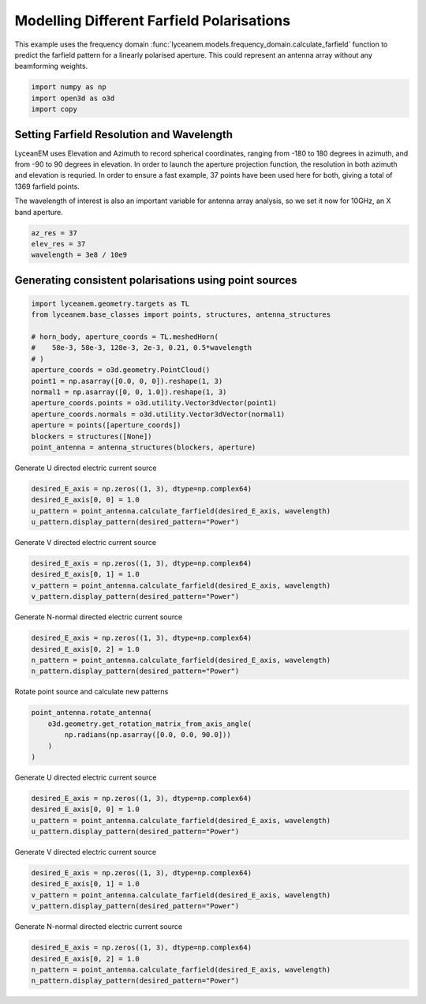 
.. DO NOT EDIT.
.. THIS FILE WAS AUTOMATICALLY GENERATED BY SPHINX-GALLERY.
.. TO MAKE CHANGES, EDIT THE SOURCE PYTHON FILE:
.. "auto_examples/06_farfield_polarisation.py"
.. LINE NUMBERS ARE GIVEN BELOW.

.. only:: html

    .. note::
        :class: sphx-glr-download-link-note

        Click :ref:`here <sphx_glr_download_auto_examples_06_farfield_polarisation.py>`
        to download the full example code

.. rst-class:: sphx-glr-example-title

.. _sphx_glr_auto_examples_06_farfield_polarisation.py:


Modelling Different Farfield Polarisations
======================================================

This example uses the frequency domain :func:`lyceanem.models.frequency_domain.calculate_farfield` function to predict
the farfield pattern for a linearly polarised aperture. This could represent an antenna array without any beamforming
weights.

.. GENERATED FROM PYTHON SOURCE LINES 13-17

.. code-block:: default

    import numpy as np
    import open3d as o3d
    import copy








.. GENERATED FROM PYTHON SOURCE LINES 18-27

Setting Farfield Resolution and Wavelength
-------------------------------------------
LyceanEM uses Elevation and Azimuth to record spherical coordinates, ranging from -180 to 180 degrees in azimuth,
and from -90 to 90 degrees in elevation. In order to launch the aperture projection function, the resolution in
both azimuth and elevation is requried.
In order to ensure a fast example, 37 points have been used here for both, giving a total of 1369 farfield points.

The wavelength of interest is also an important variable for antenna array analysis, so we set it now for 10GHz,
an X band aperture.

.. GENERATED FROM PYTHON SOURCE LINES 27-32

.. code-block:: default


    az_res = 37
    elev_res = 37
    wavelength = 3e8 / 10e9








.. GENERATED FROM PYTHON SOURCE LINES 33-35

Generating consistent polarisations using point sources
----------------------------------------------------------

.. GENERATED FROM PYTHON SOURCE LINES 35-52

.. code-block:: default


    import lyceanem.geometry.targets as TL
    from lyceanem.base_classes import points, structures, antenna_structures

    # horn_body, aperture_coords = TL.meshedHorn(
    #    58e-3, 58e-3, 128e-3, 2e-3, 0.21, 0.5*wavelength
    # )
    aperture_coords = o3d.geometry.PointCloud()
    point1 = np.asarray([0.0, 0, 0]).reshape(1, 3)
    normal1 = np.asarray([0, 0, 1.0]).reshape(1, 3)
    aperture_coords.points = o3d.utility.Vector3dVector(point1)
    aperture_coords.normals = o3d.utility.Vector3dVector(normal1)
    aperture = points([aperture_coords])
    blockers = structures([None])
    point_antenna = antenna_structures(blockers, aperture)









.. GENERATED FROM PYTHON SOURCE LINES 53-55

Generate U directed electric current source


.. GENERATED FROM PYTHON SOURCE LINES 55-62

.. code-block:: default


    desired_E_axis = np.zeros((1, 3), dtype=np.complex64)
    desired_E_axis[0, 0] = 1.0
    u_pattern = point_antenna.calculate_farfield(desired_E_axis, wavelength)
    u_pattern.display_pattern(desired_pattern="Power")





.. image-sg:: /auto_examples/images/sphx_glr_06_farfield_polarisation_001.png
   :alt: Power Pattern
   :srcset: /auto_examples/images/sphx_glr_06_farfield_polarisation_001.png
   :class: sphx-glr-single-img


.. rst-class:: sphx-glr-script-out

 Out:

 .. code-block:: none

    /home/timtitan/anaconda3/envs/EMDevelopment/lib/python3.8/site-packages/numba/cuda/compiler.py:726: NumbaPerformanceWarning: Grid size (6) < 2 * SM count (28) will likely result in GPU under utilization due to low occupancy.
      warn(NumbaPerformanceWarning(msg))
    /home/timtitan/anaconda3/envs/EMDevelopment/lib/python3.8/site-packages/numba/cuda/cudadrv/devicearray.py:885: NumbaPerformanceWarning: Host array used in CUDA kernel will incur copy overhead to/from device.
      warn(NumbaPerformanceWarning(msg))




.. GENERATED FROM PYTHON SOURCE LINES 63-65

Generate V directed electric current source


.. GENERATED FROM PYTHON SOURCE LINES 65-72

.. code-block:: default


    desired_E_axis = np.zeros((1, 3), dtype=np.complex64)
    desired_E_axis[0, 1] = 1.0
    v_pattern = point_antenna.calculate_farfield(desired_E_axis, wavelength)
    v_pattern.display_pattern(desired_pattern="Power")





.. image-sg:: /auto_examples/images/sphx_glr_06_farfield_polarisation_002.png
   :alt: Power Pattern
   :srcset: /auto_examples/images/sphx_glr_06_farfield_polarisation_002.png
   :class: sphx-glr-single-img


.. rst-class:: sphx-glr-script-out

 Out:

 .. code-block:: none

    /home/timtitan/anaconda3/envs/EMDevelopment/lib/python3.8/site-packages/numba/cuda/compiler.py:726: NumbaPerformanceWarning: Grid size (6) < 2 * SM count (28) will likely result in GPU under utilization due to low occupancy.
      warn(NumbaPerformanceWarning(msg))
    /home/timtitan/anaconda3/envs/EMDevelopment/lib/python3.8/site-packages/numba/cuda/cudadrv/devicearray.py:885: NumbaPerformanceWarning: Host array used in CUDA kernel will incur copy overhead to/from device.
      warn(NumbaPerformanceWarning(msg))
    /home/timtitan/Documents/10-19-Research-Projects/14-Electromagnetics-Modelling/14.04-Python-Development/LyceanEM/lyceanem/electromagnetics/beamforming.py:1083: RuntimeWarning: divide by zero encountered in log10
      logdata = 20 * np.log10(data)




.. GENERATED FROM PYTHON SOURCE LINES 73-75

Generate N-normal directed electric current source


.. GENERATED FROM PYTHON SOURCE LINES 75-82

.. code-block:: default


    desired_E_axis = np.zeros((1, 3), dtype=np.complex64)
    desired_E_axis[0, 2] = 1.0
    n_pattern = point_antenna.calculate_farfield(desired_E_axis, wavelength)
    n_pattern.display_pattern(desired_pattern="Power")





.. image-sg:: /auto_examples/images/sphx_glr_06_farfield_polarisation_003.png
   :alt: Power Pattern
   :srcset: /auto_examples/images/sphx_glr_06_farfield_polarisation_003.png
   :class: sphx-glr-single-img


.. rst-class:: sphx-glr-script-out

 Out:

 .. code-block:: none

    /home/timtitan/anaconda3/envs/EMDevelopment/lib/python3.8/site-packages/numba/cuda/compiler.py:726: NumbaPerformanceWarning: Grid size (6) < 2 * SM count (28) will likely result in GPU under utilization due to low occupancy.
      warn(NumbaPerformanceWarning(msg))
    /home/timtitan/anaconda3/envs/EMDevelopment/lib/python3.8/site-packages/numba/cuda/cudadrv/devicearray.py:885: NumbaPerformanceWarning: Host array used in CUDA kernel will incur copy overhead to/from device.
      warn(NumbaPerformanceWarning(msg))




.. GENERATED FROM PYTHON SOURCE LINES 83-85

Rotate point source and calculate new patterns


.. GENERATED FROM PYTHON SOURCE LINES 85-93

.. code-block:: default


    point_antenna.rotate_antenna(
        o3d.geometry.get_rotation_matrix_from_axis_angle(
            np.radians(np.asarray([0.0, 0.0, 90.0]))
        )
    )









.. GENERATED FROM PYTHON SOURCE LINES 94-96

Generate U directed electric current source


.. GENERATED FROM PYTHON SOURCE LINES 96-103

.. code-block:: default


    desired_E_axis = np.zeros((1, 3), dtype=np.complex64)
    desired_E_axis[0, 0] = 1.0
    u_pattern = point_antenna.calculate_farfield(desired_E_axis, wavelength)
    u_pattern.display_pattern(desired_pattern="Power")





.. image-sg:: /auto_examples/images/sphx_glr_06_farfield_polarisation_004.png
   :alt: Power Pattern
   :srcset: /auto_examples/images/sphx_glr_06_farfield_polarisation_004.png
   :class: sphx-glr-single-img


.. rst-class:: sphx-glr-script-out

 Out:

 .. code-block:: none

    /home/timtitan/anaconda3/envs/EMDevelopment/lib/python3.8/site-packages/numba/cuda/compiler.py:726: NumbaPerformanceWarning: Grid size (6) < 2 * SM count (28) will likely result in GPU under utilization due to low occupancy.
      warn(NumbaPerformanceWarning(msg))
    /home/timtitan/anaconda3/envs/EMDevelopment/lib/python3.8/site-packages/numba/cuda/cudadrv/devicearray.py:885: NumbaPerformanceWarning: Host array used in CUDA kernel will incur copy overhead to/from device.
      warn(NumbaPerformanceWarning(msg))




.. GENERATED FROM PYTHON SOURCE LINES 104-106

Generate V directed electric current source


.. GENERATED FROM PYTHON SOURCE LINES 106-113

.. code-block:: default


    desired_E_axis = np.zeros((1, 3), dtype=np.complex64)
    desired_E_axis[0, 1] = 1.0
    v_pattern = point_antenna.calculate_farfield(desired_E_axis, wavelength)
    v_pattern.display_pattern(desired_pattern="Power")





.. image-sg:: /auto_examples/images/sphx_glr_06_farfield_polarisation_005.png
   :alt: Power Pattern
   :srcset: /auto_examples/images/sphx_glr_06_farfield_polarisation_005.png
   :class: sphx-glr-single-img


.. rst-class:: sphx-glr-script-out

 Out:

 .. code-block:: none

    /home/timtitan/anaconda3/envs/EMDevelopment/lib/python3.8/site-packages/numba/cuda/compiler.py:726: NumbaPerformanceWarning: Grid size (6) < 2 * SM count (28) will likely result in GPU under utilization due to low occupancy.
      warn(NumbaPerformanceWarning(msg))
    /home/timtitan/anaconda3/envs/EMDevelopment/lib/python3.8/site-packages/numba/cuda/cudadrv/devicearray.py:885: NumbaPerformanceWarning: Host array used in CUDA kernel will incur copy overhead to/from device.
      warn(NumbaPerformanceWarning(msg))
    /home/timtitan/Documents/10-19-Research-Projects/14-Electromagnetics-Modelling/14.04-Python-Development/LyceanEM/lyceanem/electromagnetics/beamforming.py:1083: RuntimeWarning: divide by zero encountered in log10
      logdata = 20 * np.log10(data)




.. GENERATED FROM PYTHON SOURCE LINES 114-116

Generate N-normal directed electric current source


.. GENERATED FROM PYTHON SOURCE LINES 116-121

.. code-block:: default


    desired_E_axis = np.zeros((1, 3), dtype=np.complex64)
    desired_E_axis[0, 2] = 1.0
    n_pattern = point_antenna.calculate_farfield(desired_E_axis, wavelength)
    n_pattern.display_pattern(desired_pattern="Power")



.. image-sg:: /auto_examples/images/sphx_glr_06_farfield_polarisation_006.png
   :alt: Power Pattern
   :srcset: /auto_examples/images/sphx_glr_06_farfield_polarisation_006.png
   :class: sphx-glr-single-img


.. rst-class:: sphx-glr-script-out

 Out:

 .. code-block:: none

    /home/timtitan/anaconda3/envs/EMDevelopment/lib/python3.8/site-packages/numba/cuda/compiler.py:726: NumbaPerformanceWarning: Grid size (6) < 2 * SM count (28) will likely result in GPU under utilization due to low occupancy.
      warn(NumbaPerformanceWarning(msg))
    /home/timtitan/anaconda3/envs/EMDevelopment/lib/python3.8/site-packages/numba/cuda/cudadrv/devicearray.py:885: NumbaPerformanceWarning: Host array used in CUDA kernel will incur copy overhead to/from device.
      warn(NumbaPerformanceWarning(msg))





.. rst-class:: sphx-glr-timing

   **Total running time of the script:** ( 0 minutes  1.990 seconds)


.. _sphx_glr_download_auto_examples_06_farfield_polarisation.py:


.. only :: html

 .. container:: sphx-glr-footer
    :class: sphx-glr-footer-example



  .. container:: sphx-glr-download sphx-glr-download-python

     :download:`Download Python source code: 06_farfield_polarisation.py <06_farfield_polarisation.py>`



  .. container:: sphx-glr-download sphx-glr-download-jupyter

     :download:`Download Jupyter notebook: 06_farfield_polarisation.ipynb <06_farfield_polarisation.ipynb>`


.. only:: html

 .. rst-class:: sphx-glr-signature

    `Gallery generated by Sphinx-Gallery <https://sphinx-gallery.github.io>`_
